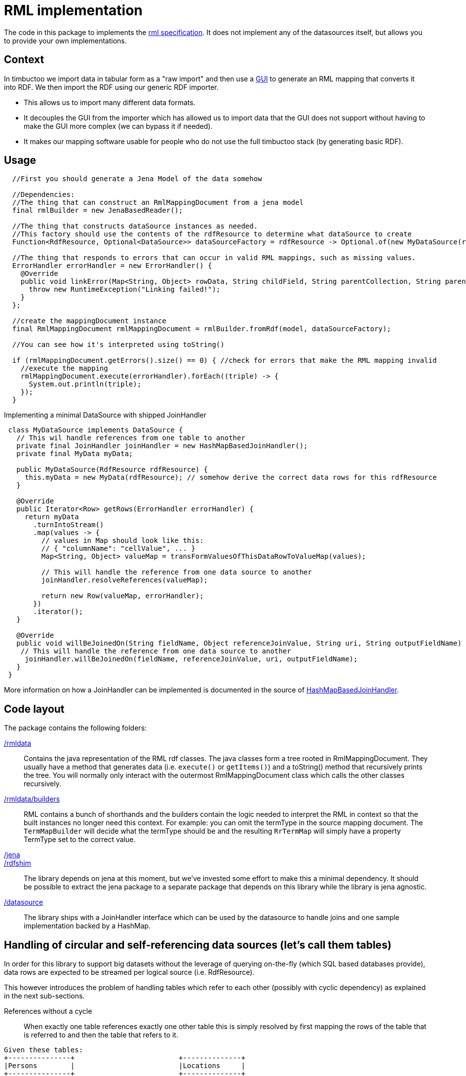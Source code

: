 = RML implementation

The code in this package to implements the http://rml.io[rml specification].
It does not implement any of the datasources itself, but allows you to provide your own implementations.

== Context

In timbuctoo we import data in tabular form as a "raw import" and then use a http://github.com/huygensING/timbuctoo-default-frontend[GUI] to generate an RML mapping that converts it into RDF.
We then import the RDF using our generic RDF importer.

 * This allows us to import many different data formats.
 * It decouples the GUI from the importer which has allowed us to import data that the GUI does not support without having to make the GUI more complex (we can bypass it if needed).
 * It makes our mapping software usable for people who do not use the full timbuctoo stack (by generating basic RDF).

== Usage

```java
  //First you should generate a Jena Model of the data somehow
  
  //Dependencies:
  //The thing that can construct an RmlMappingDocument from a jena model
  final rmlBuilder = new JenaBasedReader();

  //The thing that constructs dataSource instances as needed.
  //This factory should use the contents of the rdfResource to determine what dataSource to create
  Function<RdfResource, Optional<DataSource>> dataSourceFactory = rdfResource -> Optional.of(new MyDataSource(rdfResource));
  
  //The thing that responds to errors that can occur in valid RML mappings, such as missing values.
  ErrorHandler errorHandler = new ErrorHandler() {
    @Override
    public void linkError(Map<String, Object> rowData, String childField, String parentCollection, String parentField) {
      throw new RuntimeException("Linking failed!");
    }
  };
  
  //create the mappingDocument instance
  final RmlMappingDocument rmlMappingDocument = rmlBuilder.fromRdf(model, dataSourceFactory);

  //You can see how it's interpreted using toString()

  if (rmlMappingDocument.getErrors().size() == 0) { //check for errors that make the RML mapping invalid
    //execute the mapping
    rmlMappingDocument.execute(errorHandler).forEach((triple) -> {
      System.out.println(triple);
    });
  }
```

Implementing a minimal DataSource with shipped JoinHandler::

```java
 class MyDataSource implements DataSource {
   // This wil handle references from one table to another
   private final JoinHandler joinHandler = new HashMapBasedJoinHandler();
   private final MyData myData;

   public MyDataSource(RdfResource rdfResource) {
     this.myData = new MyData(rdfResource); // somehow derive the correct data rows for this rdfResource
   }

   @Override
   public Iterator<Row> getRows(ErrorHandler errorHandler) {
     return myData
       .turnIntoStream()
       .map(values -> {
         // values in Map should look like this:
         // { "columnName": "cellValue", ... }
         Map<String, Object> valueMap = transFormValuesOfThisDataRowToValueMap(values);

         // This will handle the reference from one data source to another
         joinHandler.resolveReferences(valueMap);

         return new Row(valueMap, errorHandler);
       })
       .iterator();
   }

   @Override
   public void willBeJoinedOn(String fieldName, Object referenceJoinValue, String uri, String outputFieldName) {
    // This will handle the reference from one data source to another
     joinHandler.willBeJoinedOn(fieldName, referenceJoinValue, uri, outputFieldName);
   }
 }
```

More information on how a JoinHandler can be implemented is documented in the source of
link:./datasource/joinhandlers/HashMapBasedJoinHandler.java[HashMapBasedJoinHandler].


== Code layout
The package contains the following folders:

link:./rmldata[/rmldata]::
  Contains the java representation of the RML rdf classes.
  The java classes form a tree rooted in RmlMappingDocument.
  They usually have a method that generates data (i.e. `execute()` or `getItems()`) and a toString() method that recursively prints the tree.
  You will normally only interact with the outermost RmlMappingDocument class which calls the other classes recursively.
link:./rmldata/builders[/rmldata/builders]::
  RML contains a bunch of shorthands and the builders contain the logic needed to interpret the RML in context so that the built instances no longer need this context.
  For example: you can omit the termType in the source mapping document. 
  The `TermMapBuilder` will decide what the termType should be and the resulting `RrTermMap` will simply have a property TermType set to the correct value.
link:./jena[/jena]::
link:./rdfshim[/rdfshim]::
  The library depends on jena at this moment, but we've invested some effort to make this a minimal dependency. 
  It should be possible to extract the jena package to a separate package that depends on this library while the library is jena agnostic.
link:./datasource[/datasource]::
  The library ships with a JoinHandler interface which can be used by the datasource to handle joins and one sample implementation
  backed by a HashMap.

== Handling of circular and self-referencing data sources (let's call them tables)
In order for this library to support big datasets without the leverage of querying on-the-fly (which SQL based databases provide),
data rows are expected to be streamed per logical source (i.e. RdfResource).

This however introduces the problem of handling tables which refer to each other (possibly with cyclic dependency) as explained
in the next sub-sections.

References without a cycle::

When exactly one table references exactly one other table this is simply resolved by first mapping the rows of the table
that is referred to and then the table that refers to it.
```
Given these tables:
+---------------+                         +--------------+
|Persons        |                         |Locations     |
+---------------+                         +--------------+
| ID            |                         | name         |
| name          |                         | country      |
| birthplace_id |----|hasBirthPlace|----->| ID           |
+---------------+                         +--------------+

And this original order of mappers:
[
  mapperForPersons,
  mapperForLocations
]

Sort the mappers so that URI's for Locations are generated *before* the mappings of persons are performed:
[
  mapperForLocations, --> will generate URI's and store them using JoinHandler implementation
  mapperForPersons    --> will look up URI's for the locations using store in JoinHandler implementation
]

```

Self reference::
The solution above does not solve the issue of a table in which one column references another column in the same table.
In this case a new mapper is generated (split off) from the original mapper, so that two passes are made through the same
datasource. The first pass maps all the values that are not a reference. The second pass maps all the values that are a
reference to another column

```
Given this table:
     +----------+
     |Persons   |
     +----------+
+--> |ID        |
|    |name      |
|    |mother_id |-+
|    +----------+ |
|                 |
+---|hasMother|---+

And this mapper list:
[
  mapperForPersons
]


Split off one extra mapper to resolve the URI of person being referenced to by mother_id:
[
  mapperForPersons,  --> will generate URI's and store them using JoinHandler implementation
  mapperForPersons'  --> will look up URI's for the mothers using store in JoinHandler implementation
]
```

Cyclic references::
In cases where table A references table B and table B references table A there is a circular dependency as well. The same
solutions as above apply here: first sort by dependency, then split off any unresolved dependencies. This also works for
more complex cases with multiple cycles.
The full implementation of sort and split is here: link:./rmldata/builders/MappingDocumentBuilder.java[/rml/rmldata/builders/MappingDocumentBuilder.java].

```
Given this data structure:
   +------+                +------+                           +------+
   |x     |                |y     |                           |a     |
   +------+                +------+                           +------+
   | y_id |--|dependsOn|-+>| ID   |                           | ...  |
+->| ID   |              | | a_id |------|dependsOn|--------->| ID   |
|  +------+              | | z_id |------|dependsOn|----+     +------+
|                        | | y_id |---+                 |
|                        | +------+   |                 |     +------+
|                        |            |                 |     |z     |
|                        +|dependsOn|-+                 |     +------+
|                                                       +---->| ID   |
+-------------------------|dependsOn|-------------------------| x_id |
                                                              +------+

And this original order of mappers:
[
 zMapper, <--- depends on xMapper
 xMapper, <--- depends on yMapper
 yMapper, <--- depends on zMapper, aMapper and yMapper (self)
 aMapper  <--- depends on no mapper
]

Sort and split the mappers like this:
[
  aMapper,   <--- has no dependencies on other mappers having been run
  yMapper,   <--- depends on aMapper
  xMapper,   <--- depends on yMapper
  zMapper,   <--- depends on xMapper
  yMapper'   <--- depends on yMapper and on zMapper (only one mapper needed to be split off to break 2 cycles.
]
```


== Known issues

Mapping columns::
You cannot transform a column in RML.
The R2RML languages gives you the ability to use an arbitrary SQL query as a datasource which allows for most of the conversions in SQL.
RML does not have this support.
This is especially annoying for implementing manytomany links and when you want to derive the name of the predicate.
+
We might implement an extension that allows for referencingMaps in subjectMaps and predicateMaps and an extension that allows you to transform the inputline to aleviate some of this pain.
